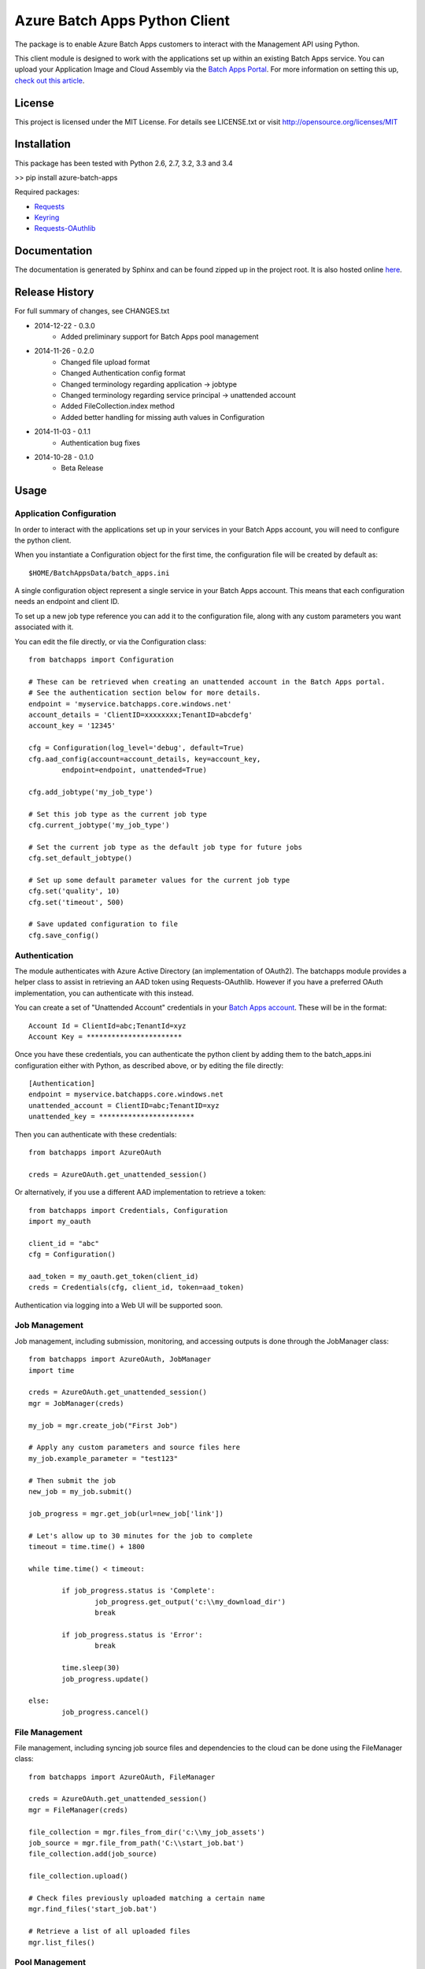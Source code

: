 ===============================
Azure Batch Apps Python Client
===============================

The package is to enable Azure Batch Apps customers to interact with the
Management API using Python.

This client module is designed to work with the applications set up within an 
existing Batch Apps service.
You can upload your Application Image and Cloud Assembly via the `Batch Apps Portal <https://manage.batchapps.windows.net/>`_.
For more information on setting this up, `check out this article <http://azure.microsoft.com/en-us/documentation/articles/batch-dotnet-get-started/#tutorial2>`_.


License
========

This project is licensed under the MIT License.
For details see LICENSE.txt or visit `<http://opensource.org/licenses/MIT>`_

Installation
============

This package has been tested with Python 2.6, 2.7, 3.2, 3.3 and 3.4

>> pip install azure-batch-apps

Required packages:

* `Requests <http://docs.python-requests.org/en/latest/>`_

* `Keyring <https://bitbucket.org/kang/python-keyring-lib>`_

* `Requests-OAuthlib <http://requests-oauthlib.readthedocs.org/en/latest/>`_


Documentation
=============

The documentation is generated by Sphinx and can be found zipped up in the project 
root. It is also hosted online `here <http://dl.windowsazure.com/batchapps/pythondocs/>`_.


Release History
================

For full summary of changes, see CHANGES.txt

* 2014-12-22	- 0.3.0
	- Added preliminary support for Batch Apps pool management
* 2014-11-26	- 0.2.0	
	- Changed file upload format
	- Changed Authentication config format
	- Changed terminology regarding application → jobtype
	- Changed terminology regarding service principal → unattended account
	- Added FileCollection.index method
	- Added better handling for missing auth values in Configuration
* 2014-11-03	- 0.1.1 
	- Authentication bug fixes
* 2014-10-28	- 0.1.0	
	- Beta Release


Usage
============

Application Configuration
--------------------------

In order to interact with the applications set up in your services in your Batch Apps 
account, you will need to configure the python client.

When you instantiate a Configuration object for the first time, the configuration 
file will be created by default as::

	$HOME/BatchAppsData/batch_apps.ini

A single configuration object represent a single service in your Batch Apps account.
This means that each configuration needs an endpoint and client ID.

To set up a new job type reference you can add it to the configuration file, 
along with any custom parameters you want associated with it.

You can edit the file directly, or via the Configuration class::

	from batchapps import Configuration

	# These can be retrieved when creating an unattended account in the Batch Apps portal.
	# See the authentication section below for more details.
	endpoint = 'myservice.batchapps.core.windows.net'
	account_details = 'ClientID=xxxxxxxx;TenantID=abcdefg'
	account_key = '12345'

	cfg = Configuration(log_level='debug', default=True)
	cfg.aad_config(account=account_details, key=account_key,
		endpoint=endpoint, unattended=True)

	cfg.add_jobtype('my_job_type')

	# Set this job type as the current job type
	cfg.current_jobtype('my_job_type')

	# Set the current job type as the default job type for future jobs
	cfg.set_default_jobtype()

	# Set up some default parameter values for the current job type
	cfg.set('quality', 10)
	cfg.set('timeout', 500)

	# Save updated configuration to file
	cfg.save_config()

Authentication
---------------

The module authenticates with Azure Active Directory (an implementation of OAuth2).
The batchapps module provides a helper class to assist in retrieving an AAD token 
using Requests-OAuthlib. However if you have a preferred OAuth implementation, you 
can authenticate with this instead.

You can create a set of "Unattended Account" credentials in your 
`Batch Apps account <https://manage.batchapps.windows.net/>`_. These will be in the 
format::

	Account Id = ClientId=abc;TenantId=xyz
	Account Key = ***********************

Once you have these credentials, you can authenticate the python client by adding 
them to the batch_apps.ini configuration either with Python, as described above, 
or by editing the file directly::

	[Authentication]
	endpoint = myservice.batchapps.core.windows.net
	unattended_account = ClientID=abc;TenantID=xyz
	unattended_key = ***********************

Then you can authenticate with these credentials::

	from batchapps import AzureOAuth

	creds = AzureOAuth.get_unattended_session()


Or alternatively, if you use a different AAD implementation to retrieve a token::

	from batchapps import Credentials, Configuration
	import my_oauth

	client_id = "abc"
	cfg = Configuration()

	aad_token = my_oauth.get_token(client_id)
	creds = Credentials(cfg, client_id, token=aad_token)

Authentication via logging into a Web UI will be supported soon.


Job Management
---------------

Job management, including submission, monitoring, and accessing outputs is done 
through the JobManager class::

	from batchapps import AzureOAuth, JobManager
	import time

	creds = AzureOAuth.get_unattended_session()
	mgr = JobManager(creds)

	my_job = mgr.create_job("First Job")
	
	# Apply any custom parameters and source files here
	my_job.example_parameter = "test123"

	# Then submit the job
	new_job = my_job.submit()

	job_progress = mgr.get_job(url=new_job['link'])
	
	# Let's allow up to 30 minutes for the job to complete
	timeout = time.time() + 1800

	while time.time() < timeout:

		if job_progress.status is 'Complete':
			job_progress.get_output('c:\\my_download_dir')
			break

		if job_progress.status is 'Error':
			break

		time.sleep(30)
		job_progress.update()
	
	else:
		job_progress.cancel()


File Management
----------------

File management, including syncing job source files and dependencies to 
the cloud can be done using the FileManager class::

	from batchapps import AzureOAuth, FileManager

	creds = AzureOAuth.get_unattended_session()
	mgr = FileManager(creds)

	file_collection = mgr.files_from_dir('c:\\my_job_assets')
	job_source = mgr.file_from_path('C:\\start_job.bat')
	file_collection.add(job_source)

	file_collection.upload()

	# Check files previously uploaded matching a certain name
	mgr.find_files('start_job.bat')

	# Retrieve a list of all uploaded files
	mgr.list_files()


Pool Management
----------------

Pool management, including creating, resizing and deleting pools can
be done using the PoolManager class.

Once a pool has been created, jobs can be submitted to it. By default, 
when a job has been submitted without referencing an existing pool, it will 
use an auto-pool which will be created for the running of the job, then 
deleted on completion::

	from batchapps import AzureOAuth, PoolManager

	creds = AzureOAuth.get_unattended_session()
	mgr = PoolManager(creds)

	new_pool = mgr.create_pool(target_size=5)

	# Create new job submission, then submit to pool
	my_job.pool = new_pool
	my_job.submit()

	# After job has completed, and we no longer need the pool
	pool.delete()


